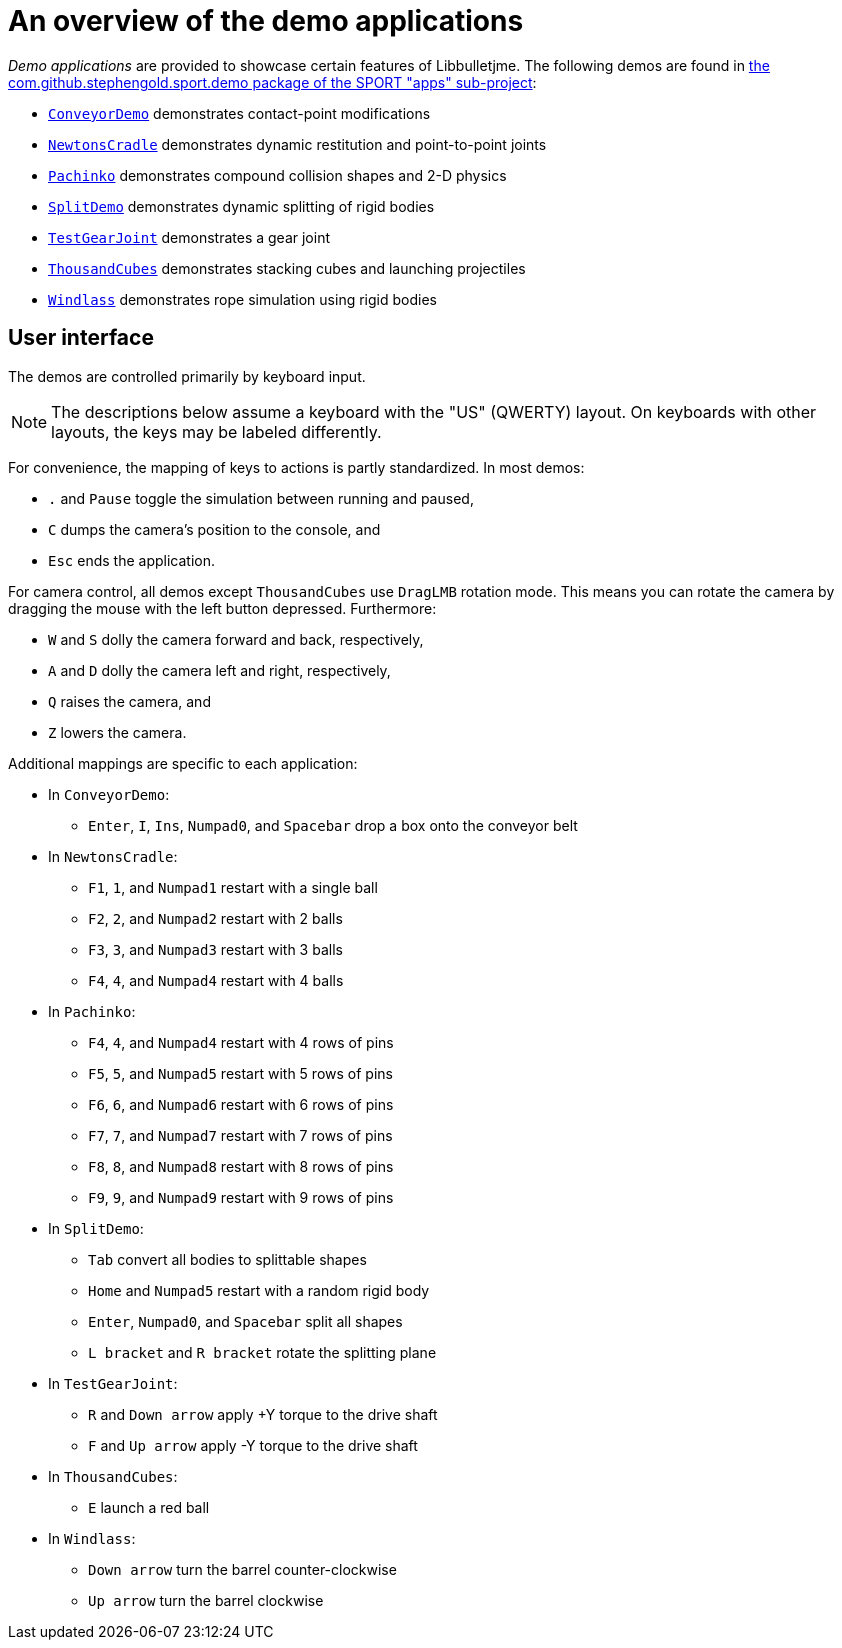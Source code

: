 = An overview of the demo applications
:Project: Libbulletjme
:experimental:
:url-examples: https://github.com/stephengold/sport/tree/master/apps/src/main/java/com/github/stephengold/sport/demo

_Demo applications_ are provided to showcase certain features of {Project}.
The following demos are found in
{url-examples}[the com.github.stephengold.sport.demo package of the SPORT "apps" sub-project]:

* {url-examples}/ConveyorDemo.java[`ConveyorDemo`]
  demonstrates contact-point modifications
* {url-examples}/NewtonsCradle.java[`NewtonsCradle`]
  demonstrates dynamic restitution and point-to-point joints
* {url-examples}/Pachinko.java[`Pachinko`]
  demonstrates compound collision shapes and 2-D physics
* {url-examples}/SplitDemo.java[`SplitDemo`]
  demonstrates dynamic splitting of rigid bodies
* {url-examples}/TestGearJoint.java[`TestGearJoint`]
  demonstrates a gear joint
* {url-examples}/ThousandCubes.java[`ThousandCubes`]
  demonstrates stacking cubes and launching projectiles
* {url-examples}/Windlass.java[`Windlass`]
  demonstrates rope simulation using rigid bodies

== User interface

The demos are controlled primarily by keyboard input.

NOTE: The descriptions below assume a keyboard with the "US" (QWERTY) layout.
On keyboards with other layouts, the keys may be labeled differently.

For convenience, the mapping of keys to actions is partly standardized.
In most demos:

* kbd:[.] and kbd:[Pause] toggle the simulation between running and paused,
* kbd:[C] dumps the camera's position to the console, and
* kbd:[Esc] ends the application.

For camera control,
all demos except `ThousandCubes` use `DragLMB` rotation mode.
This means you can rotate the camera
by dragging the mouse with the left button depressed.
Furthermore:

* kbd:[W] and kbd:[S] dolly the camera forward and back, respectively,
* kbd:[A] and kbd:[D] dolly the camera left and right, respectively,
* kbd:[Q] raises the camera, and
* kbd:[Z] lowers the camera.

Additional mappings are specific to each application:

* In `ConveyorDemo`:

** kbd:[Enter], kbd:[I], kbd:[Ins], kbd:[Numpad0], and kbd:[Spacebar]
   drop a box onto the conveyor belt

* In `NewtonsCradle`:

** kbd:[F1], kbd:[1], and kbd:[Numpad1] restart with a single ball
** kbd:[F2], kbd:[2], and kbd:[Numpad2] restart with 2 balls
** kbd:[F3], kbd:[3], and kbd:[Numpad3] restart with 3 balls
** kbd:[F4], kbd:[4], and kbd:[Numpad4] restart with 4 balls

* In `Pachinko`:

** kbd:[F4], kbd:[4], and kbd:[Numpad4] restart with 4 rows of pins
** kbd:[F5], kbd:[5], and kbd:[Numpad5] restart with 5 rows of pins
** kbd:[F6], kbd:[6], and kbd:[Numpad6] restart with 6 rows of pins
** kbd:[F7], kbd:[7], and kbd:[Numpad7] restart with 7 rows of pins
** kbd:[F8], kbd:[8], and kbd:[Numpad8] restart with 8 rows of pins
** kbd:[F9], kbd:[9], and kbd:[Numpad9] restart with 9 rows of pins

* In `SplitDemo`:

** kbd:[Tab] convert all bodies to splittable shapes
** kbd:[Home] and kbd:[Numpad5] restart with a random rigid body
** kbd:[Enter], kbd:[Numpad0], and kbd:[Spacebar] split all shapes
** kbd:[L bracket] and kbd:[R bracket] rotate the splitting plane

* In `TestGearJoint`:

** kbd:[R] and kbd:[Down arrow] apply +Y torque to the drive shaft
** kbd:[F] and kbd:[Up arrow] apply -Y torque to the drive shaft

* In `ThousandCubes`:

** kbd:[E] launch a red ball

* In `Windlass`:

** kbd:[Down arrow] turn the barrel counter-clockwise
** kbd:[Up arrow] turn the barrel clockwise

